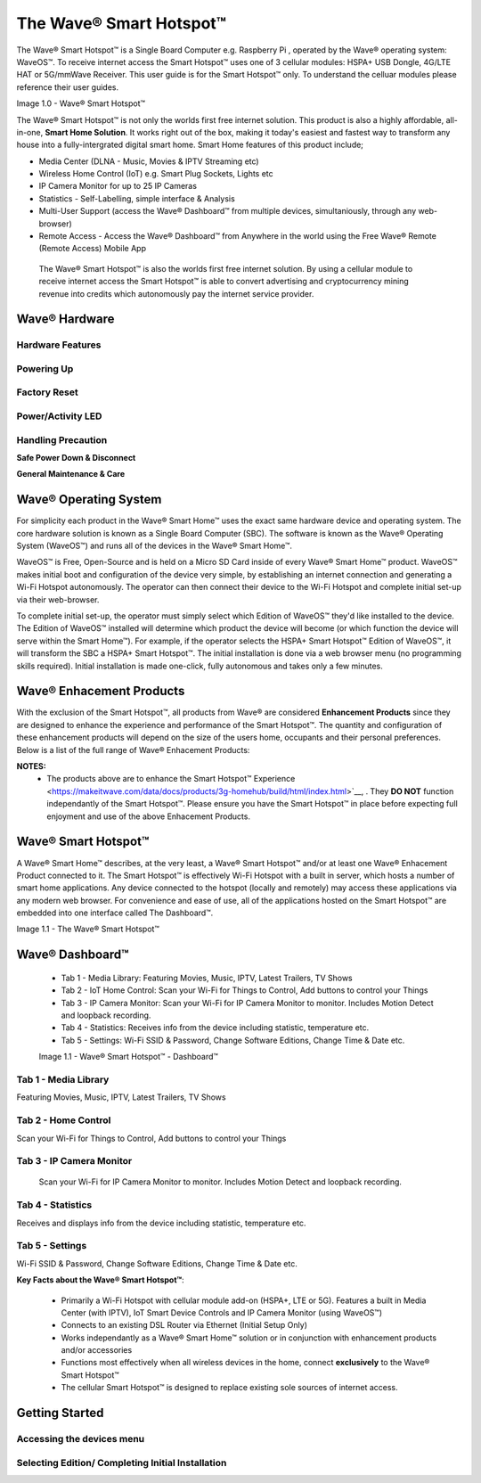 The Wave® Smart Hotspot™
=========================

The Wave® Smart Hotspot™ is a Single Board Computer e.g. Raspberry Pi , operated by the Wave® operating system: WaveOS™. 
To receive internet access the Smart Hotspot™ uses one of 3 cellular modules: HSPA+ USB Dongle, 4G/LTE HAT or 5G/mmWave Receiver. 
This user guide is for the Smart Hotspot™ only. To understand the celluar modules please reference their user guides. 

Image 1.0 - Wave® Smart Hotspot™

.. image::	images/config-1.png

The Wave® Smart Hotspot™ is not only the worlds first free internet solution. This product is also a highly affordable, all-in-one, **Smart Home Solution**. It works right out of the box, making it today's easiest and fastest way to transform any house into a fully-intergrated digital smart home. Smart Home features of this product include; 

-  Media Center (DLNA - Music, Movies & IPTV Streaming etc)
-  Wireless Home Control (IoT) e.g. Smart Plug Sockets, Lights etc
-  IP Camera Monitor for up to 25 IP Cameras
-  Statistics - Self-Labelling, simple interface & Analysis
-  Multi-User Support (access the Wave® Dashboard™ from multiple devices, simultaniously, through any web-browser)
-  Remote Access - Access the Wave® Dashboard™ from Anywhere in the world using the Free Wave® Remote (Remote Access) Mobile App

 The Wave® Smart Hotspot™ is also the worlds first free internet solution. By using a cellular module to receive internet access the Smart Hotspot™ is able to convert advertising and cryptocurrency mining revenue into credits which autonomously pay the internet service provider. 


Wave® Hardware
~~~~~~~~~~~~~~~~~~~~~~~~~~

Hardware Features
------------------

Powering Up
------------------

Factory Reset
------------------

Power/Activity LED
---------------------

Handling Precaution
-------------------

**Safe Power Down & Disconnect**

**General Maintenance & Care**



Wave® Operating System
~~~~~~~~~~~~~~~~~~~~~~~~~~~~~~~

For simplicity each product in the Wave® Smart Home™ uses the exact same hardware device and operating system. 
The core hardware solution is known as a Single Board Computer (SBC). 
The  software is known as the Wave® Operating System (WaveOS™) and runs all of the devices in the Wave® Smart Home™. 

WaveOS™ is Free, Open-Source and is held on a Micro SD Card inside of every Wave® Smart Home™ product. 
WaveOS™ makes initial boot and configuration of the device very simple, by establishing an internet connection and generating a Wi-Fi Hotspot autonomously. 
The operator can then connect their device to the Wi-Fi Hotspot and complete initial set-up via their web-browser.

To complete initial set-up, the operator must simply select which Edition of WaveOS™ they'd like installed to the device. 
The Edition of WaveOS™ installed will determine which product the device will become (or which function the device will serve within the  Smart Home™). 
For example, if the operator selects the HSPA+ Smart Hotspot™ Edition of WaveOS™, it will transform the SBC a HSPA+ Smart Hotspot™. 
The initial installation is done via a web browser menu (no programming skills required). Initial installation is made one-click, fully autonomous and takes only a few minutes. 


Wave® Enhacement Products
~~~~~~~~~~~~~~~~~~~~~~~~~~

With the exclusion of the Smart Hotspot™, all products from Wave® are considered **Enhancement Products** since they are designed to enhance the experience and performance of the Smart Hotspot™. The quantity and configuration of these enhancement products will depend on the size of the users home, occupants and their personal preferences. Below is a list of the full range of Wave® Enhacement Products: 


.. csv-table:: Table 1.0 - Wave's 'Enhacement' Products
   :file: _static/enhancementproducts.csv
   :widths: 20, 80
   :header-rows: 1
   
   
**NOTES:**
	• The products above are to enhance the Smart Hotspot™ Experience <https://makeitwave.com/data/docs/products/3g-homehub/build/html/index.html>`__, . They **DO NOT** function independantly of the Smart Hotspot™. Please ensure you have the Smart Hotspot™ in place before expecting full enjoyment and use of the above Enhacement Products. 


Wave® Smart Hotspot™
~~~~~~~~~~~~~~~~~~~~

A Wave® Smart Home™ describes, at the very least, a Wave® Smart Hotspot™ and/or at least one Wave® Enhacement Product connected to it. 
The Smart Hotspot™ is effectively Wi-Fi Hotspot with a built in server, which hosts a number of smart home applications.
Any device connected to the hotspot (locally and remotely) may access these applications via any modern web browser.  
For convenience and ease of use, all of the applications hosted on the Smart Hotspot™ are embedded into one interface called The Dashboard™.

Image 1.1 - The Wave® Smart Hotspot™

.. image::	images/homehub.png


Wave® Dashboard™
~~~~~~~~~~~~~~~~~~~~~ 



	•  Tab 1 - Media Library: Featuring Movies, Music, IPTV, Latest Trailers, TV Shows
	•  Tab 2 - IoT Home Control: Scan your Wi-Fi for Things to Control, Add buttons to control your Things
	•  Tab 3 - IP Camera Monitor: Scan your Wi-Fi for IP Camera Monitor to monitor. Includes Motion Detect and loopback recording.
	•  Tab 4 - Statistics: Receives info from the device including statistic, temperature etc.  
	•  Tab 5 - Settings: Wi-Fi SSID & Password, Change Software Editions, Change Time & Date etc. 
	
	
	Image 1.1 - Wave® Smart Hotspot™ - Dashboard™

.. image::	images/dashboard.png



Tab 1 - Media Library
-------------------------

Featuring Movies, Music, IPTV, Latest Trailers, TV Shows


Tab 2 - Home Control
------------------------

Scan your Wi-Fi for Things to Control, Add buttons to control your Things


Tab 3 - IP Camera Monitor
--------------------------

 Scan your Wi-Fi for IP Camera Monitor to monitor. Includes Motion Detect and loopback recording.

Tab 4 - Statistics
-----------------------

Receives and displays info from the device including statistic, temperature etc.  


Tab 5 - Settings
-----------------

Wi-Fi SSID & Password, Change Software Editions, Change Time & Date etc. 



**Key Facts about the Wave® Smart Hotspot™**:

	• Primarily a Wi-Fi Hotspot with cellular module add-on (HSPA+, LTE or 5G). Features a built in Media Center (with IPTV), IoT Smart Device Controls and IP Camera Monitor (using WaveOS™)
	• Connects to an existing DSL Router via Ethernet (Initial Setup Only)
	• Works independantly as a  Wave® Smart Home™ solution or in conjunction with enhancement products and/or accessories
	• Functions most effectively when all wireless devices in the home, connect **exclusively** to the Wave® Smart Hotspot™
	• The cellular Smart Hotspot™ is designed to replace existing sole sources of internet access. 
	


Getting Started
~~~~~~~~~~~~~~~~~~~~~~~~~~~~~~~~~~~~~~~~~~~~~~~~~~~~


Accessing the devices menu 
----------------------------


Selecting Edition/ Completing Initial Installation 
-----------------------------------------------------




